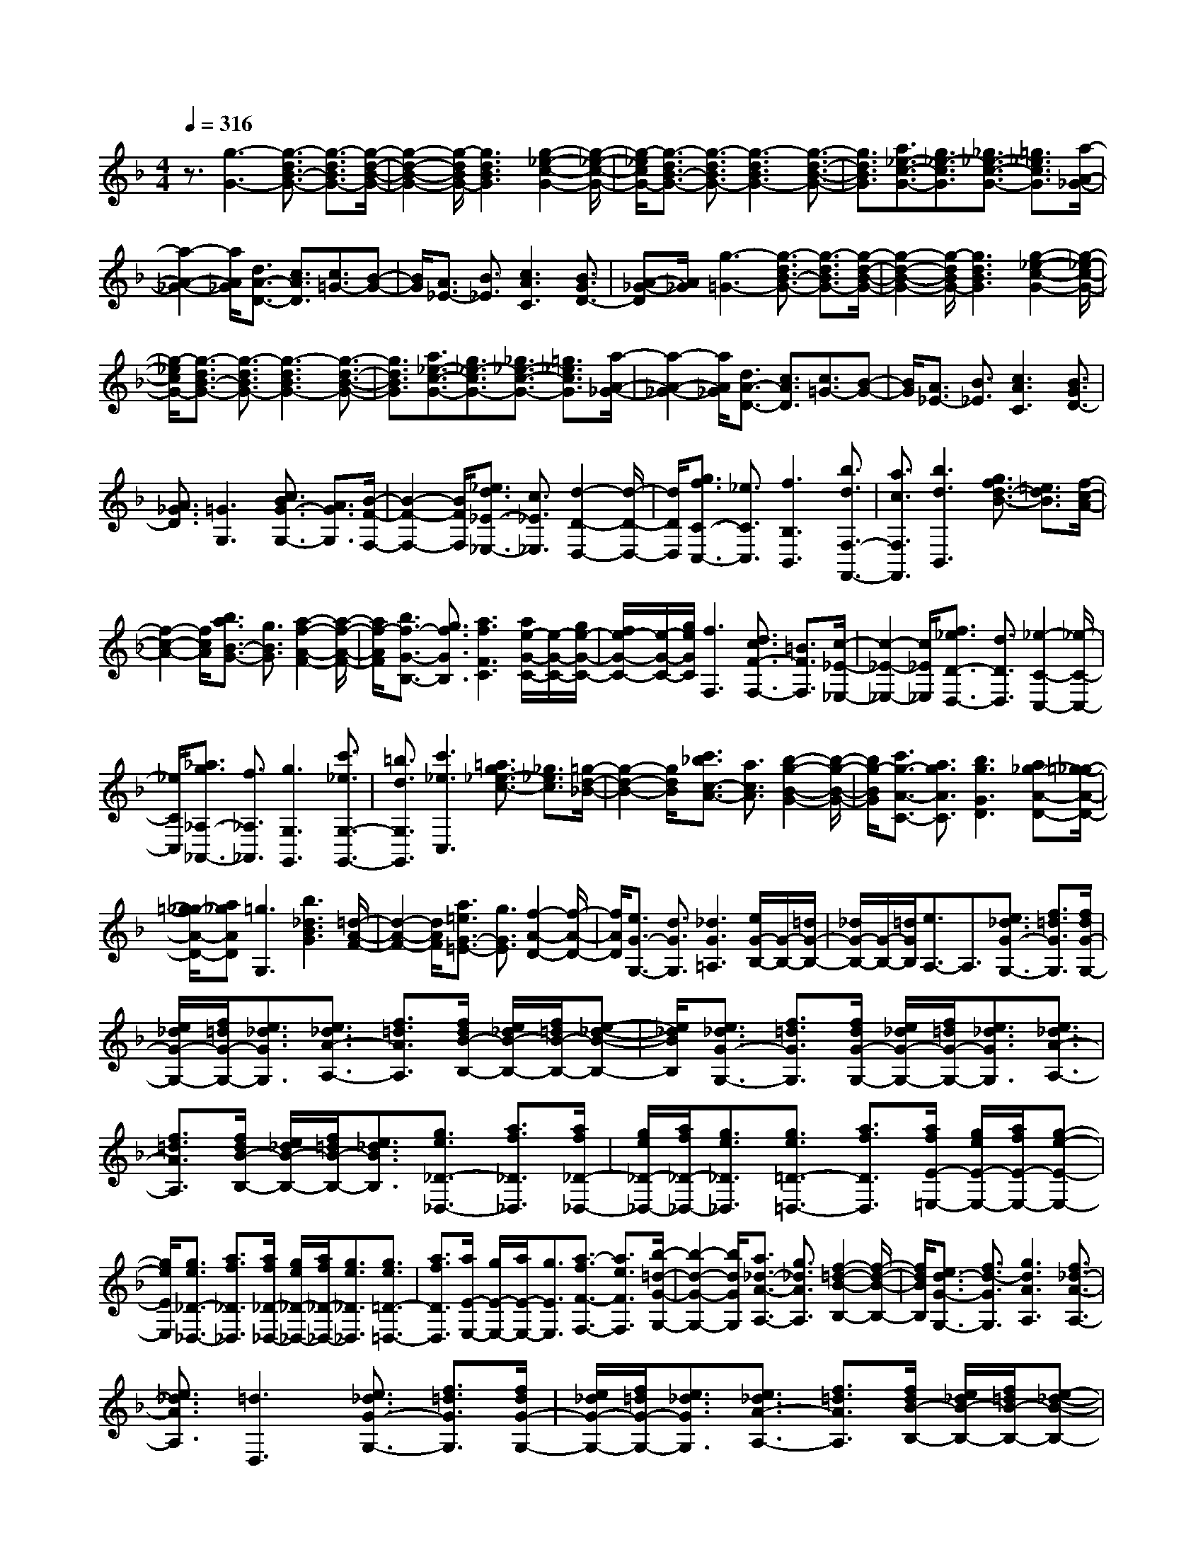% input file /home/ubuntu/MusicGeneratorQuin/training_data/scarlatti/K450.MID
X: 1
T: 
M: 4/4
L: 1/8
Q:1/4=316
% Last note suggests Dorian mode tune
K:F % 1 flats
%(C) John Sankey 1998
%%MIDI program 6
%%MIDI program 6
%%MIDI program 6
%%MIDI program 6
%%MIDI program 6
%%MIDI program 6
%%MIDI program 6
%%MIDI program 6
%%MIDI program 6
%%MIDI program 6
%%MIDI program 6
%%MIDI program 6
z3/2[g3-G3-][g3/2-d3/2B3/2-G3/2-] [g3/2-d3/2B3/2G3/2-][g/2-d/2-B/2-G/2-]|[g2-d2-B2-G2-] [g/2-d/2B/2G/2-][g3d3B3G3][g2-_e2-c2-G2-][g/2-_e/2-c/2-G/2-]|[g/2-_e/2c/2G/2-][g3/2-d3/2B3/2-G3/2-] [g3/2-d3/2B3/2G3/2-][g3-d3B3G3-][g3/2-d3/2-B3/2-G3/2-]|[g3/2d3/2B3/2G3/2][a3/2_e3/2-c3/2-G3/2-][g3/2_e3/2-c3/2G3/2][_g3/2_e3/2-c3/2-G3/2-] [=g3/2_e3/2c3/2G3/2][a/2-A/2-_G/2-]|
[a2-A2-_G2-] [a/2A/2_G/2][d3/2A3/2-D3/2-] [c3/2A3/2D3/2][c3/2=G3/2-][B-G-]|[B/2G/2][A3/2_E3/2-] [B3/2_E3/2][c3A3C3][B3/2G3/2D3/2-]|[A-_G-D][A/2_G/2][g3-=G3-][g3/2-d3/2B3/2-G3/2-] [g3/2-d3/2B3/2G3/2-][g/2-d/2-B/2-G/2-]|[g2-d2-B2-G2-] [g/2-d/2B/2G/2-][g3d3B3G3][g2-_e2-c2-G2-][g/2-_e/2-c/2-G/2-]|
[g/2-_e/2c/2G/2-][g3/2-d3/2B3/2-G3/2-] [g3/2-d3/2B3/2G3/2-][g3-d3B3G3-][g3/2-d3/2-B3/2-G3/2-]|[g3/2d3/2B3/2G3/2][a3/2_e3/2-c3/2-G3/2-][g3/2_e3/2-c3/2G3/2-][_g3/2_e3/2-c3/2-G3/2-] [=g3/2_e3/2c3/2G3/2][a/2-A/2-_G/2-]|[a2-A2-_G2-] [a/2A/2_G/2][d3/2A3/2-D3/2-] [c3/2A3/2D3/2][c3/2=G3/2-][B-G-]|[B/2G/2][A3/2_E3/2-] [B3/2_E3/2][c3A3C3][B3/2G3/2D3/2-]|
[A3/2_G3/2D3/2][=G3G,3][c3/2B3/2G3/2-G,3/2-] [A3/2G3/2G,3/2][B/2-F/2-F,/2-]|[B2-F2-F,2-] [B/2F/2F,/2][_e3/2d3/2_E3/2-_E,3/2-] [c3/2_E3/2_E,3/2][d2-D2-D,2-][d/2-D/2-D,/2-]|[d/2D/2D,/2][g3/2f3/2C3/2-C,3/2-] [_e3/2C3/2C,3/2][f3B,3B,,3][b3/2d3/2F,3/2-F,,3/2-]|[a3/2c3/2F,3/2F,,3/2][b3d3B,,3][g3/2f3/2d3/2-B3/2-] [=e3/2d3/2B3/2][f/2-c/2-A/2-]|
[f2-c2-A2-] [f/2c/2A/2][b3/2a3/2B3/2-G3/2-] [g3/2B3/2G3/2][a2-f2-A2-F2-][a/2-f/2-A/2-F/2-]|[a/2f/2-A/2F/2][b3/2f3/2-G3/2-B,3/2-] [g3/2f3/2G3/2B,3/2][a3f3F3C3][a/2e/2-G/2-C/2-][e/2-G/2-C/2-][g/2e/2-G/2-C/2-]|[f/2e/2-G/2-C/2-][e/2-G/2-C/2-][g/2e/2G/2C/2][f3F,3][d3/2c3/2F3/2-F,3/2-] [=B3/2F3/2F,3/2][c/2-_E/2-_E,/2-]|[c2-_E2-_E,2-] [c/2_E/2_E,/2][f3/2_e3/2D3/2-D,3/2-] [d3/2D3/2D,3/2][_e2-C2-C,2-][_e/2-C/2-C,/2-]|
[_e/2C/2C,/2][_a3/2g3/2_A,3/2-_A,,3/2-] [f3/2_A,3/2_A,,3/2][g3G,3G,,3][c'3/2_e3/2G,3/2-G,,3/2-]|[=b3/2d3/2G,3/2G,,3/2][c'3_e3C,3][=a3/2g3/2_e3/2-c3/2-] [_g3/2_e3/2c3/2][=g/2-d/2-_B/2-]|[g2-d2-B2-] [g/2d/2B/2][c'3/2_b3/2c3/2-A3/2-] [a3/2c3/2A3/2][b2-g2-B2-G2-][b/2-g/2-B/2-G/2-]|[b/2g/2-B/2G/2][c'3/2g3/2-A3/2-C3/2-] [a3/2g3/2A3/2C3/2][b3g3G3D3][a_g-A-D-][=g/2-_g/2-A/2-D/2-]|
[=g/2_g/2-A/2-D/2-][a_gAD][=g3G,3][b3_d3B3G3][=d/2-A/2-F/2-]|[d2-A2-F2-] [d/2A/2F/2][a3/2=e3/2G3/2-=E3/2-] [g3/2G3/2E3/2][f2-A2-D2-][f/2-A/2-D/2-]|[f/2A/2D/2][e3/2G3/2-G,3/2-] [d3/2G3/2G,3/2][_d3G3=A,3][e/2G/2-B,/2-][G/2-B,/2-][=d/2G/2-B,/2-]|[_d/2G/2-B,/2-][G/2-B,/2-][=d/2G/2B,/2][e3/2A,3/2-]A,3/2[e3/2_d3/2G3/2-G,3/2-] [f3/2=d3/2G3/2G,3/2][f/2d/2G/2-G,/2-]|
[e/2_d/2G/2-G,/2-][f/2=d/2G/2-G,/2-][e3/2_d3/2G3/2G,3/2][e3/2_d3/2A3/2-A,3/2-] [f3/2=d3/2A3/2A,3/2][f/2d/2B/2-B,/2-] [e/2_d/2B/2-B,/2-][f/2=d/2B/2-B,/2-][e-_d-B-B,-]|[e/2_d/2B/2B,/2][e3/2_d3/2G3/2-G,3/2-] [f3/2=d3/2G3/2G,3/2][f/2d/2G/2-G,/2-] [e/2_d/2G/2-G,/2-][f/2=d/2G/2-G,/2-][e3/2_d3/2G3/2G,3/2][e3/2_d3/2A3/2-A,3/2-]|[f3/2=d3/2A3/2A,3/2][f/2d/2B/2-B,/2-] [e/2_d/2B/2-B,/2-][f/2=d/2B/2-B,/2-][e3/2_d3/2B3/2B,3/2][g3/2e3/2_D3/2-_D,3/2-] [a3/2f3/2_D3/2_D,3/2][a/2f/2_D/2-_D,/2-]|[g/2e/2_D/2-_D,/2-][a/2f/2_D/2-_D,/2-][g3/2e3/2_D3/2_D,3/2][g3/2e3/2=D3/2-=D,3/2-] [a3/2f3/2D3/2D,3/2][a/2f/2E/2-=E,/2-] [g/2e/2E/2-E,/2-][a/2f/2E/2-E,/2-][g-e-E-E,-]|
[g/2e/2E/2E,/2][g3/2e3/2_D3/2-_D,3/2-] [a3/2f3/2_D3/2_D,3/2][a/2f/2_D/2-_D,/2-] [g/2e/2_D/2-_D,/2-][a/2f/2_D/2-_D,/2-][g3/2e3/2_D3/2_D,3/2][g3/2e3/2=D3/2-=D,3/2-]|[a3/2f3/2D3/2D,3/2][a/2E/2-E,/2-] [g/2E/2-E,/2-][a/2E/2-E,/2-][g3/2E3/2E,3/2][a3/2-f3/2F3/2-F,3/2-] [a3/2e3/2F3/2F,3/2][b/2-=d/2-G/2-G,/2-]|[b2-d2-G2-G,2-] [b/2d/2G/2G,/2][a3/2_d3/2-A3/2-A,3/2-] [g3/2_d3/2A3/2A,3/2][f2-=d2-B2-B,2-][f/2-d/2-B/2-B,/2-]|[f/2d/2B/2B,/2][e3/2d3/2-G3/2-G,3/2-] [f3/2d3/2-G3/2G,3/2][g3d3A3A,3][f3/2_d3/2-A3/2-A,3/2-]|
[e3/2_d3/2A3/2A,3/2][=d3D,3][e3/2_d3/2G3/2-G,3/2-] [f3/2=d3/2G3/2G,3/2][f/2d/2G/2-G,/2-]|[e/2_d/2G/2-G,/2-][f/2=d/2G/2-G,/2-][e3/2_d3/2G3/2G,3/2][e3/2_d3/2A3/2-A,3/2-] [f3/2=d3/2A3/2A,3/2][f/2d/2B/2-B,/2-] [e/2_d/2B/2-B,/2-][f/2=d/2B/2-B,/2-][e-_d-B-B,-]|[e/2_d/2B/2B,/2][e3/2_d3/2G3/2-G,3/2-] [f3/2=d3/2G3/2G,3/2][f/2d/2G/2-G,/2-] [e/2_d/2G/2-G,/2-][f/2=d/2G/2-G,/2-][e3/2_d3/2G3/2G,3/2][e3/2_d3/2A3/2-A,3/2-]|[f3/2=d3/2A3/2A,3/2][f/2d/2B/2-B,/2-] [e/2_d/2B/2-B,/2-][f/2=d/2B/2-B,/2-][e3/2_d3/2B3/2B,3/2][g3/2e3/2_D3/2-_D,3/2-] [a3/2f3/2_D3/2_D,3/2][a/2f/2_D/2-_D,/2-]|
[g/2e/2_D/2-_D,/2-][a/2f/2_D/2-_D,/2-][g3/2e3/2_D3/2_D,3/2][g3/2e3/2=D3/2-=D,3/2-] [a3/2f3/2D3/2D,3/2][a/2f/2E/2-E,/2-] [g/2e/2E/2-E,/2-][a/2f/2E/2-E,/2-][g-e-E-E,-]|[g/2e/2E/2E,/2][g3/2e3/2_D3/2-_D,3/2-] [a3/2f3/2_D3/2_D,3/2][a/2f/2_D/2-_D,/2-] [g/2e/2_D/2-_D,/2-][a/2f/2_D/2-_D,/2-][g3/2e3/2_D3/2_D,3/2][g3/2e3/2=D3/2-=D,3/2-]|[a3/2f3/2D3/2D,3/2][a/2f/2E/2-E,/2-] [g/2e/2E/2-E,/2-][a/2f/2E/2-E,/2-][g3/2e3/2E3/2E,3/2][a3/2-f3/2F3/2-F,3/2-] [a3/2e3/2F3/2F,3/2][b/2-=d/2-G/2-G,/2-]|[b2-d2-G2-G,2-] [b/2d/2G/2G,/2][a3/2_d3/2-A3/2-A,3/2-] [g3/2_d3/2A3/2A,3/2][g3/2=d3/2-B3/2-B,3/2-][f-d-B-B,-]|
[f/2d/2B/2B,/2][e3/2d3/2-G3/2-G,3/2-] [f3/2d3/2-G3/2G,3/2][g3d3A3A,3][f3/2_d3/2-A3/2-A,3/2-]|[e3/2_d3/2A3/2A,3/2][=d3D3D,3][d'3/2D3/2-F,3/2-] [f3/2D3/2F,3/2][e/2-E/2-D/2-G,/2-]|[e2-E2-D2-G,2-] [e/2E/2D/2G,/2][e3E3D3A,3][e2-E2-D2-B,2-][e/2-E/2-D/2-B,/2-]|[e/2E/2D/2B,/2][d'3/2E3/2-D3/2-F,3/2-] [f3/2E3/2D3/2F,3/2][e3E3D3G,3][e3/2-E3/2-D3/2-A,3/2-]|
[e3/2E3/2D3/2A,3/2][g3G3D3B,3][f3/2G3/2-D3/2-G,3/2-] [e3/2G3/2D3/2G,3/2][d/2-F/2-D/2-A,/2-]|[d2-F2-D2-A,2-] [d/2F/2D/2A,/2][d/2E/2-A,/2-][E/2-A,/2-][_d/2E/2-A,/2-] [=B/2E/2-A,/2-][E/2-A,/2-][_d/2E/2A,/2][=d2-D2-D,2-][d/2-D/2-D,/2-]|[d/2D/2D,/2][f3/2D3/2-F,3/2-] [A3/2D3/2F,3/2][G3E3D3G,3][G3/2-E3/2-D3/2-A,3/2-]|[G3/2E3/2D3/2A,3/2][G3E3D3B,3][f3/2E3/2-D3/2-F,3/2-] [A3/2E3/2D3/2F,3/2][G/2-E/2-D/2-G,/2-]|
[G2-E2-D2-G,2-] [G/2E/2D/2G,/2][G3E3D3A,3][g2-G2-D2-B,2-][g/2-G/2-D/2-B,/2-]|[g/2G/2D/2B,/2][f3/2G3/2-D3/2-G,3/2-] [e3/2G3/2D3/2G,3/2][d3F3D3A,3][d/2E/2-A,/2-][E/2-A,/2-][_d/2E/2-A,/2-]|[=B/2E/2-A,/2-][E/2-A,/2-][_d/2E/2A,/2][=d3D3D,3][f3/2D3/2-D,3/2-] [A3/2D3/2D,3/2][_B/2-D/2-G,/2-]|[B2-D2-G,2-] [B/2D/2G,/2][g3/2_D3/2-E,3/2-] [_d3/2_D3/2E,3/2][a2-=D2-F,2-][a/2-D/2-F,/2-]|
[a/2D/2F,/2][b3/2E3/2-G,3/2-] [g3/2E3/2G,3/2][=d3F3A,3][d/2E/2-A,/2-][E/2-A,/2-][_d/2E/2-A,/2-]|[=B/2E/2-A,/2-][E/2-A,/2-][_d/2E/2A,/2][=d3D3D,3][f3/2D3/2-D,3/2-] [A3/2D3/2D,3/2][_B/2-D/2-G,/2-]|[B2-D2-G,2-] [B/2D/2G,/2][g3/2_D3/2-E,3/2-] [_d3/2_D3/2E,3/2][=d2-=D2-F,2-][d/2-D/2-F,/2-]|[d/2D/2F,/2][B3/2G,3/2-] [G3/2G,3/2][F3D3A,3][E3/2-_D3/2-=A,,3/2-]|
[E3/2_D3/2A,,3/2][=D6-D,,6-][D/2-D,,/2-]|[D4-D,,4-] [D3/2D,,3/2][d2-_G2-D2-][d/2-_G/2-D/2-]|[d/2_G/2D/2][A3/2_G3/2-D3/2-] [A3/2_G3/2D3/2][A3_G3D3][B3/2-=G3/2-D3/2-]|[B3/2G3/2D3/2][c3A3G3C3][d3B3G3C3][c/2-A/2-G/2-C/2-]|
[c2-A2-G2-C2-] [c/2A/2G/2C/2][B3G3C3][d2-_G2-D2-][d/2-_G/2-D/2-]|[d/2_G/2D/2][A3/2_G3/2-D3/2-] [A3/2_G3/2D3/2][A3_G3D3][B3/2-=G3/2-D3/2-]|[B3/2G3/2D3/2][c3A3G3C3][d3B3G3C3][c/2-A/2-G/2-C/2-]|[c2-A2-G2-C2-] [c/2A/2G/2C/2][B3G3C3][d2-_G2-D2-][d/2-_G/2-D/2-]|
[d/2_G/2D/2][A3/2_G3/2-D3/2-] [A3/2_G3/2D3/2][A3_G3D3][=B3/2-_G3/2-D3/2-]|[=B3/2_G3/2D3/2][c3A3-_G3D3][=B3/2A3/2-_G3/2-D3/2-] [c3/2A3/2_G3/2D3/2][c/2-A/2-_G/2-D/2-]|[c2-A2-_G2-D2-] [c/2A/2_G/2D/2][c3A3_G3D3][c2-A2-E2-][c/2-A/2-E/2-]|[c/2A/2E/2][=B3/2_A3/2E3/2-] [c3/2=A3/2E3/2][d3=B3E3][e3/2-c3/2-E3/2-]|
[e3/2c3/2E3/2][f3d3D3][e3/2c3/2D3/2-] [d3/2=B3/2D3/2][c/2-A/2-E/2-]|[c2-A2-E2-] [c/2A/2E/2][=B3_A3E3][c2-=A2-E2-A,2-][c/2-A/2-E/2-A,/2-]|[c/2A/2E/2A,/2][c3/2E3/2-A,3/2-] [d3/2E3/2A,3/2][d/2E/2-A,/2-] [c/2E/2-A,/2-][d/2E/2-A,/2-][c3/2E3/2A,3/2][c3/2E3/2-A,3/2-]|[d3/2E3/2A,3/2][d/2E/2-C/2-B,/2-G,/2-] [c/2E/2-C/2-B,/2-G,/2-][d/2E/2-C/2-B,/2-G,/2-][c3/2E3/2C3/2B,3/2G,3/2][c3/2E3/2-C3/2-B,3/2-G,3/2-] [d3/2E3/2C3/2B,3/2G,3/2][d/2E/2-C/2-B,/2-G,/2-]|
[c/2E/2-C/2-B,/2-G,/2-][d/2E/2-C/2-B,/2-G,/2-][c3/2E3/2C3/2B,3/2G,3/2][c3/2E3/2-C3/2-B,3/2-G,3/2-] [d3/2E3/2C3/2B,3/2G,3/2][d/2F/2-C/2-F,/2-] [c/2F/2-C/2-F,/2-][d/2F/2-C/2-F,/2-][c-F-C-F,-]|[c/2F/2C/2F,/2][_d3F3C3F,3][_e3c3F3C3F,3][f3/2-=d3/2-F3/2-C3/2-F,3/2-]|[f3/2d3/2F3/2C3/2F,3/2][_g3_e3C3B,3_E,3][f3/2_d3/2C3/2-B,3/2-_E,3/2-] [_e3/2c3/2C3/2B,3/2_E,3/2][_d/2-_B/2-F/2-C/2-F,/2-]|[_d2-B2-F2-C2-F,2-] [_d/2B/2F/2C/2F,/2][c3A3F3C3F,3][_d2-B2-F2-_D2-B,2-][_d/2-B/2-F/2-_D/2-B,/2-]|
[_d/2B/2F/2_D/2B,/2][B3/2F3/2-_D3/2-B,3/2-] [c3/2F3/2_D3/2B,3/2][_d3B3F3_D3B,3][_e3/2-c3/2-F3/2-_D3/2-B,3/2-]|[_e3/2c3/2F3/2_D3/2B,3/2][f3_d3_D3_D,3][_e3/2c3/2_D3/2-_D,3/2-] [_d3/2B3/2_D3/2_D,3/2][c/2-_A/2-_E/2-_E,/2-]|[c2-_A2-_E2-_E,2-] [c/2_A/2_E/2_E,/2][B3=G3_E3_E,3][c2-_A2-_E2-_A,2-][c/2-_A/2-_E/2-_A,/2-]|[c/2_A/2_E/2_A,/2][=d3=B3F3_A,3][_e3c3_E3G,3][f3/2-d3/2-=D3/2-F,3/2-]|
[f3/2d3/2D3/2F,3/2][=g3_e3C3_E,3][_a3/2d3/2-F3/2-F,3/2-] [f3/2d3/2F3/2F,3/2][_e/2-c/2-G/2-G,/2-]|[_e2-c2-G2-G,2-] [_e/2c/2G/2G,/2][d3=B3G3G,3][_e2-c2-C,2-][_e/2-c/2-C,/2-]|[_e/2c/2C,/2][_g3_e3c3][=g3d3_B3][=a3/2-c3/2-=A3/2-]|[a3/2c3/2A3/2][b3d3G3][c'3/2_e3/2C3/2-] [b3/2d3/2C3/2][a/2-c/2-C/2-]|
[a2-c2-C2-] [a/2c/2C/2][g3B3C3][_g2-A2-D2-=D,2-][_g/2-A/2-D/2-D,/2-]|[_g/2A/2D/2D,/2][A3/2_G3/2D3/2-D,3/2-] [B3/2=G3/2D3/2D,3/2][B/2G/2C/2-C,/2-] [A/2_G/2C/2-C,/2-][B/2=G/2C/2-C,/2-][A3/2_G3/2C3/2C,3/2][A3/2_G3/2D3/2-D,3/2-]|[B3/2=G3/2D3/2D,3/2][B/2G/2_E/2-_E,/2-] [A/2_G/2_E/2-_E,/2-][B/2=G/2_E/2-_E,/2-][A3/2_G3/2_E3/2_E,3/2][A3/2_G3/2C3/2-C,3/2-] [B3/2=G3/2C3/2C,3/2][B/2G/2C/2-C,/2-]|[A/2_G/2C/2-C,/2-][B/2=G/2C/2-C,/2-][A3/2_G3/2C3/2C,3/2][A3/2_G3/2D3/2-D,3/2-] [B3/2=G3/2D3/2D,3/2][B/2G/2_E/2-_E,/2-] [A/2_G/2_E/2-_E,/2-][B/2=G/2_E/2-_E,/2-][A-_G-_E-_E,-]|
[A/2_G/2_E/2_E,/2][c3/2A3/2_G,3/2-_G,,3/2-] [d3/2B3/2_G,3/2_G,,3/2][d/2B/2_G,/2-_G,,/2-] [c/2A/2_G,/2-_G,,/2-][d/2B/2_G,/2-_G,,/2-][c3/2A3/2_G,3/2_G,,3/2][c3/2A3/2=G,3/2-=G,,3/2-]|[d3/2B3/2G,3/2G,,3/2][d/2B/2=A,/2-A,,/2-] [c/2A/2A,/2-A,,/2-][d/2B/2A,/2-A,,/2-][c3/2A3/2A,3/2A,,3/2][=e3/2_d3/2c3/2A3/2_G,3/2-_G,,3/2-] [=d3/2B3/2_G,3/2_G,,3/2][d/2B/2_G,/2-_G,,/2-]|[c/2A/2_G,/2-_G,,/2-][d/2B/2_G,/2-_G,,/2-][c3/2A3/2_G,3/2_G,,3/2][c3/2A3/2=G,3/2-=G,,3/2-] [d3/2B3/2G,3/2G,,3/2][d/2B/2A,/2-A,,/2-] [c/2A/2A,/2-A,,/2-][d/2B/2A,/2-A,,/2-][c-A-A,-A,,-]|[c/2A/2A,/2A,,/2][d3/2-B3/2B,3/2-B,,3/2-] [d3/2A3/2B,3/2B,,3/2][_e3=G3C3C,3][d3/2_G3/2-D3/2-D,3/2-]|
[c3/2_G3/2D3/2D,3/2][c3/2=G3/2-_E3/2-_E,3/2-][B3/2G3/2-_E3/2_E,3/2][A3/2G3/2-C3/2-C,3/2-] [B3/2G3/2C3/2C,3/2][c/2-A/2-D/2-D,/2-]|[c2-A2-D2-D,2-] [c/2A/2D/2D,/2][B3/2G3/2D3/2-D,3/2-] [A3/2_G3/2D3/2D,3/2][=G2-G,,2-][G/2-G,,/2-]|[G/2G,,/2][a3/2_g3/2c3/2-C3/2-] [b3/2=g3/2c3/2C3/2][b/2g/2c/2-C/2-] [a/2_g/2c/2-C/2-][b/2=g/2c/2-C/2-][a3/2_g3/2c3/2C3/2][a3/2_g3/2d3/2-D3/2-]|[b3/2=g3/2d3/2D3/2][b/2g/2_e/2-_E/2-] [a/2_g/2_e/2-_E/2-][b/2=g/2_e/2-_E/2-][a3/2_g3/2_e3/2_E3/2][a3/2_g3/2c3/2-C3/2-] [b3/2=g3/2c3/2C3/2][b/2g/2c/2-C/2-]|
[a/2_g/2c/2-C/2-][b/2=g/2c/2-C/2-][a3/2_g3/2c3/2C3/2][a3/2_g3/2d3/2-D3/2-] [b3/2=g3/2d3/2D3/2][b/2g/2_e/2-_E/2-] [a/2_g/2_e/2-_E/2-][b/2=g/2_e/2-_E/2-][a-_g-_e-_E-]|[a/2_g/2_e/2_E/2][c'3/2a3/2_G3/2-_G,3/2-] [d'3/2b3/2_G3/2_G,3/2][d'/2b/2_G/2-_G,/2-] [c'/2a/2_G/2-_G,/2-][d'/2b/2_G/2-_G,/2-][c'3/2a3/2_G3/2_G,3/2][c'3/2a3/2=G3/2-=G,3/2-]|[d'3/2b3/2G3/2G,3/2][d'/2b/2A/2-A,/2-] [c'/2a/2A/2-A,/2-][d'/2b/2A/2-A,/2-][c'3/2a3/2A3/2A,3/2][c'3/2a3/2_G3/2-_G,3/2-] [d'3/2b3/2_G3/2_G,3/2][d'/2b/2_G/2-_G,/2-]|[c'/2a/2_G/2-_G,/2-][d'/2b/2_G/2-_G,/2-][c'3/2a3/2_G3/2_G,3/2][c'3/2a3/2=G3/2-=G,3/2-] [d'3/2b3/2G3/2G,3/2][d'/2b/2A/2-A,/2-] [c'/2a/2A/2-A,/2-][d'/2b/2A/2-A,/2-][c'-a-A-A,-]|
[c'/2a/2A/2A,/2][d'3/2-b3/2B3/2-B,3/2-] [d'3/2a3/2B3/2B,3/2][_e'3=g3c3C3][d'3/2_g3/2-d3/2-D3/2-]|[c'3/2_g3/2d3/2D3/2][b3=g3_e3_E3][a3/2_g3/2c3/2-C3/2-] [b3/2=g3/2c3/2C3/2][c'/2-a/2-d/2-D/2-]|[c'2-a2-d2-D2-] [c'/2a/2d/2D/2][b3/2g3/2d3/2-D3/2-] [a3/2_g3/2d3/2D3/2][=g2-G2-][g/2-G/2-]|[g/2G/2][d'3/2-c3/2-G3/2-] [d'3/2-f3/2c3/2G3/2][d'3_e3c3G3][c'3/2-_e3/2-c3/2-G3/2-]|
[c'3/2-_e3/2c3/2G3/2][c'3d3c3_G3][d'3/2-c3/2-=G3/2-] [d'3/2-f3/2c3/2G3/2][d'/2-_e/2-c/2-G/2-]|[d'2-_e2-c2-G2-] [d'/2_e/2c/2G/2][c'3-_e3c3G3][c'2-d2-_G2-][c'/2-d/2-_G/2-]|[c'/2d/2_G/2][b3/2=G3/2-] [g3/2G3/2][a3c3C3][g/2A/2-D/2-][A/2-D/2-][_g/2A/2-D/2-]|[=e/2A/2-D/2-][A/2-D/2-][_g/2A/2D/2][=g3B3G3G,3][g3/2G3/2-B,3/2-] [B3/2G3/2B,3/2][A/2-G/2-C/2-]|
[A2-G2-C2-] [A/2G/2C/2][A3G3D3][A2-G2-_E2-][A/2-G/2-_E/2-]|[A/2G/2_E/2][g3/2G3/2-B,3/2-] [B3/2G3/2B,3/2][A3G3C3][A3/2-G3/2-D3/2-]|[A3/2G3/2D3/2][c3G3_E3][B3/2G3/2-C3/2-] [A3/2G3/2-C3/2][B/2-G/2-D/2-]|[B2-G2-D2-] [B/2G/2D/2][A3_G3D,3][=G2-G,2-][G/2-G,/2-]|
[G/2G,/2][g3/2G3/2-B,3/2-] [d3/2G3/2B,3/2][_e3G3C3][c3/2-C3/2-A,3/2-]|[c3/2_G3/2C3/2A,3/2][d3=G3-D3B,3][_e3/2G3/2-_E3/2-C3/2-] [c3/2G3/2_E3/2C3/2][B/2-G/2-D/2-]|[B2-G2-D2-] [B/2G/2D/2][A3_G3D,3][=G2-G,2-G,,2-][G/2-G,/2-G,,/2-]|[G/2G,/2G,,/2][d3/2G,3/2-B,,3/2-] [D3/2G,3/2B,,3/2][_E3G,3C,3][c3/2A,3/2-A,,3/2-]|
[_G3/2A,3/2A,,3/2][=G3-G,3-B,,3][G3/2-_E3/2G,3/2-C,3/2-] [G3/2-C3/2G,3/2C,3/2][G/2-B,/2-D,/2-]|[G2-B,2-D,2-] [G/2B,/2D,/2]z/2[_G3-D3-C3-A,3-D,,3-] [_G/2D/2C/2A,/2D,,/2]z3/2|[=G8-G,,8-]|[G8-G,,8-]|
[G8-G,,8-]|[G8-G,,8-]|[GG,,]
